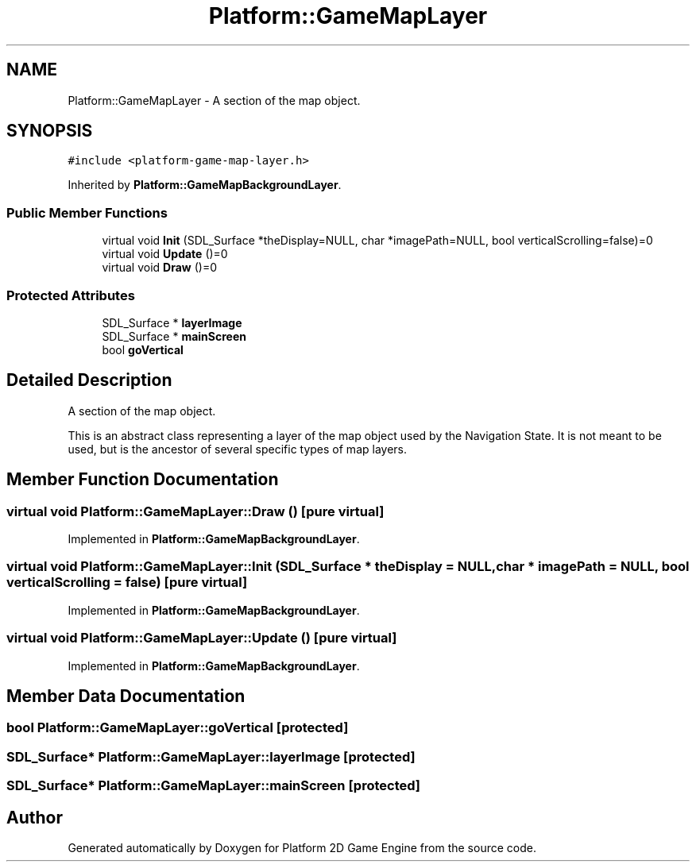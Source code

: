 .TH "Platform::GameMapLayer" 3 "5 May 2009" "Version v0.0.1 Pre-Alpha" "Platform 2D Game Engine" \" -*- nroff -*-
.ad l
.nh
.SH NAME
Platform::GameMapLayer \- A section of the map object.  

.PP
.SH SYNOPSIS
.br
.PP
\fC#include <platform-game-map-layer.h>\fP
.PP
Inherited by \fBPlatform::GameMapBackgroundLayer\fP.
.PP
.SS "Public Member Functions"

.in +1c
.ti -1c
.RI "virtual void \fBInit\fP (SDL_Surface *theDisplay=NULL, char *imagePath=NULL, bool verticalScrolling=false)=0"
.br
.ti -1c
.RI "virtual void \fBUpdate\fP ()=0"
.br
.ti -1c
.RI "virtual void \fBDraw\fP ()=0"
.br
.in -1c
.SS "Protected Attributes"

.in +1c
.ti -1c
.RI "SDL_Surface * \fBlayerImage\fP"
.br
.ti -1c
.RI "SDL_Surface * \fBmainScreen\fP"
.br
.ti -1c
.RI "bool \fBgoVertical\fP"
.br
.in -1c
.SH "Detailed Description"
.PP 
A section of the map object. 

This is an abstract class representing a layer of the map object used by the Navigation State. It is not meant to be used, but is the ancestor of several specific types of map layers. 
.SH "Member Function Documentation"
.PP 
.SS "virtual void Platform::GameMapLayer::Draw ()\fC [pure virtual]\fP"
.PP
Implemented in \fBPlatform::GameMapBackgroundLayer\fP.
.SS "virtual void Platform::GameMapLayer::Init (SDL_Surface * theDisplay = \fCNULL\fP, char * imagePath = \fCNULL\fP, bool verticalScrolling = \fCfalse\fP)\fC [pure virtual]\fP"
.PP
Implemented in \fBPlatform::GameMapBackgroundLayer\fP.
.SS "virtual void Platform::GameMapLayer::Update ()\fC [pure virtual]\fP"
.PP
Implemented in \fBPlatform::GameMapBackgroundLayer\fP.
.SH "Member Data Documentation"
.PP 
.SS "bool \fBPlatform::GameMapLayer::goVertical\fP\fC [protected]\fP"
.PP
.SS "SDL_Surface* \fBPlatform::GameMapLayer::layerImage\fP\fC [protected]\fP"
.PP
.SS "SDL_Surface* \fBPlatform::GameMapLayer::mainScreen\fP\fC [protected]\fP"
.PP


.SH "Author"
.PP 
Generated automatically by Doxygen for Platform 2D Game Engine from the source code.
